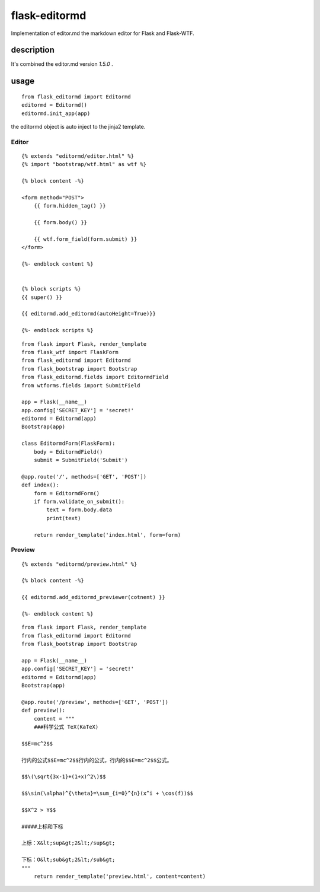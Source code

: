flask-editormd
===============
Implementation of editor.md the markdown editor for Flask and Flask-WTF.

description
----------------
It's combined the editor.md version `1.5.0` .


usage
---------
::

    from flask_editormd import Editormd
    editormd = Editormd()
    editormd.init_app(app)


the editormd object is auto inject to the jinja2 template.

Editor
~~~~~~~~~
::

    {% extends "editormd/editor.html" %}
    {% import "bootstrap/wtf.html" as wtf %}

    {% block content -%}

    <form method="POST">
        {{ form.hidden_tag() }}

        {{ form.body() }}

        {{ wtf.form_field(form.submit) }}
    </form>

    {%- endblock content %}


    {% block scripts %}
    {{ super() }}

    {{ editormd.add_editormd(autoHeight=True)}}

    {%- endblock scripts %}


::

    from flask import Flask, render_template
    from flask_wtf import FlaskForm
    from flask_editormd import Editormd
    from flask_bootstrap import Bootstrap
    from flask_editormd.fields import EditormdField
    from wtforms.fields import SubmitField

    app = Flask(__name__)
    app.config['SECRET_KEY'] = 'secret!'
    editormd = Editormd(app)
    Bootstrap(app)

    class EditormdForm(FlaskForm):
        body = EditormdField()
        submit = SubmitField('Submit')

    @app.route('/', methods=['GET', 'POST'])
    def index():
        form = EditormdForm()
        if form.validate_on_submit():
            text = form.body.data
            print(text)

        return render_template('index.html', form=form)



Preview
~~~~~~~~~
::

    {% extends "editormd/preview.html" %}

    {% block content -%}

    {{ editormd.add_editormd_previewer(cotnent) }}

    {%- endblock content %}


::

    from flask import Flask, render_template
    from flask_editormd import Editormd
    from flask_bootstrap import Bootstrap

    app = Flask(__name__)
    app.config['SECRET_KEY'] = 'secret!'
    editormd = Editormd(app)
    Bootstrap(app)

    @app.route('/preview', methods=['GET', 'POST'])
    def preview():
        content = """
        ###科学公式 TeX(KaTeX)

    $$E=mc^2$$

    行内的公式$$E=mc^2$$行内的公式，行内的$$E=mc^2$$公式。

    $$\(\sqrt{3x-1}+(1+x)^2\)$$

    $$\sin(\alpha)^{\theta}=\sum_{i=0}^{n}(x^i + \cos(f))$$

    $$X^2 > Y$$

    #####上标和下标

    上标：X&lt;sup&gt;2&lt;/sup&gt;

    下标：O&lt;sub&gt;2&lt;/sub&gt;
    """
        return render_template('preview.html', content=content)